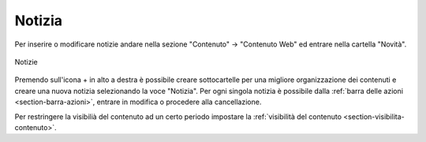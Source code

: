 Notizia
=======

.. _section-notizia:

Per inserire o modificare notizie andare nella sezione "Contenuto" -> "Contenuto Web" ed entrare nella cartella "Novità".

.. figure:: /media/notizie.png
   :align: center
   :name: notizie
   :alt: Notizie
   
   Notizie

Premendo sull'icona + in alto a destra è possibile creare sottocartelle per una migliore organizzazione dei contenuti e creare una nuova notizia selezionando la voce "Notizia".
Per ogni singola notizia è possibile dalla :ref:`barra delle azioni <section-barra-azioni>`, entrare in modifica o procedere alla cancellazione.

Per restringere la visibilià del contenuto ad un certo periodo impostare la :ref:`visibilità del contenuto <section-visibilita-contenuto>`.

